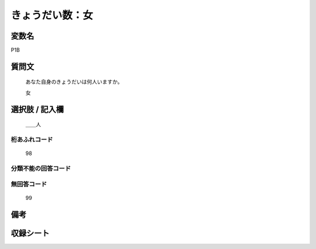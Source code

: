 .. title:: P1B
.. rst-class:: item
====================================================================================================
きょうだい数：女
====================================================================================================

.. rst-class:: varname
変数名
==================

P1B

.. rst-class:: question
質問文
==================


   あなた自身のきょうだいは何人いますか。


   女



.. rst-class:: answer
選択肢 / 記入欄
======================

  ＿＿人



.. rst-class:: overflow
桁あふれコード
-------------------------------
  98


.. rst-class:: not_available
分類不能の回答コード
-------------------------------------
  


.. rst-class:: not_available
無回答コード
-------------------------------------
  99


.. rst-class:: bikou
備考
==================



.. rst-class:: include_sheet
収録シート
=======================================
.. hlist::
   :columns: 3
   
   
   * p1_1
   
   * p5b_1
   
   * p11c_1
   
   * p16d_1
   
   * p21e_1
   
   


.. index:: P1B
